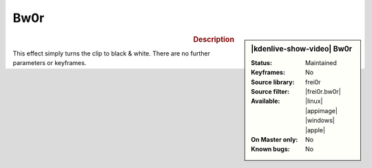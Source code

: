 .. meta::

   :description: Kdenlive Video Effects - bw0r (Black and White)
   :keywords: KDE, Kdenlive, video editor, help, learn, easy, effects, filter, video effects, color and image correction, bw0r, black and white

   :authors: - Bernd Jordan

   :license: Creative Commons License SA 4.0


.. |frei0r.bw0r| raw:: html

   <a href="https://www.mltframework.org/plugins/FilterFrei0r-bw0r/" target="_blank">bw0r</a>


Bw0r
====

.. figure:: /images/effects_and_compositions/kdenlive2308_effects-bw0r.webp
   :width: 365px
   :figwidth: 365px
   :align: left
   :alt: kdenlive2308_effects-bw0r

.. sidebar:: |kdenlive-show-video| Bw0r

   :**Status**:
      Maintained
   :**Keyframes**:
      No
   :**Source library**:
      frei0r
   :**Source filter**:
      |frei0r.bw0r|
   :**Available**:
      |linux| |appimage| |windows| |apple|
   :**On Master only**:
      No
   :**Known bugs**:
      No

.. rst-class:: clear-both


.. rubric:: Description

This effect simply turns the clip to black & white. There are no further parameters or keyframes.
